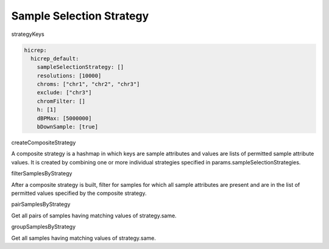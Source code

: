 Sample Selection Strategy
=========================

strategyKeys

.. code-block:: c

  hicrep:
    hicrep_default:
      sampleSelectionStrategy: []
      resolutions: [10000]
      chroms: ["chr1", "chr2", "chr3"]
      exclude: ["chr3"]
      chromFilter: []
      h: [1]
      dBPMax: [5000000]
      bDownSample: [true]

createCompositeStrategy

A composite strategy is a hashmap in which keys are sample attributes and values are lists of permitted sample attribute values. It is created by combining one or more individual strategies specified in params.sampleSelectionStrategies.

filterSamplesByStrategy

After a composite strategy is built, filter for samples for which all sample attributes are present and are in the list of permitted values specified by the composite strategy.

pairSamplesByStrategy

Get all pairs of samples having matching values of strategy.same.

groupSamplesByStrategy

Get all samples having matching values of strategy.same. 